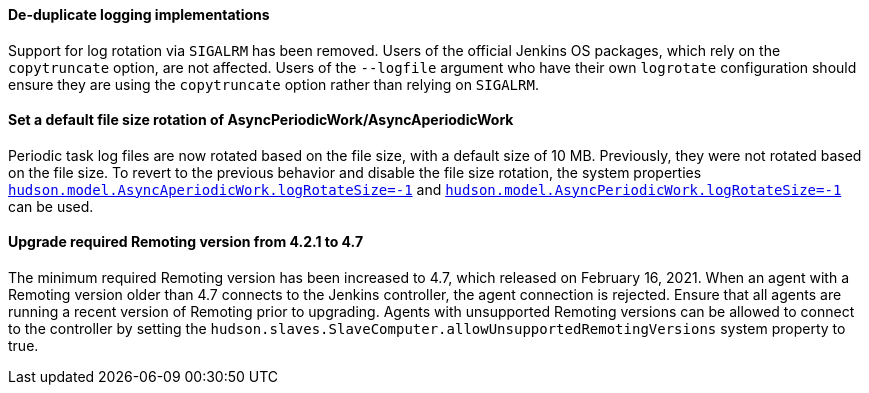 ==== De-duplicate logging implementations

Support for log rotation via `SIGALRM` has been removed.
Users of the official Jenkins OS packages, which rely on the `copytruncate` option, are not affected.
Users of the `--logfile` argument who have their own `logrotate` configuration should ensure they are using the `copytruncate` option rather than relying on `SIGALRM`.

==== Set a default file size rotation of AsyncPeriodicWork/AsyncAperiodicWork

Periodic task log files are now rotated based on the file size, with a default size of 10 MB.
Previously, they were not rotated based on the file size.
To revert to the previous behavior and disable the file size rotation, the system properties link:/doc/book/managing/system-properties/#hudson-model-asyncaperiodicwork-logrotatesize[`hudson.model.AsyncAperiodicWork.logRotateSize=-1`] and link:/doc/book/managing/system-properties/#hudson-model-asyncperiodicwork-logrotatesize[`hudson.model.AsyncPeriodicWork.logRotateSize=-1`] can be used.

==== Upgrade required Remoting version from 4.2.1 to 4.7

The minimum required Remoting version has been increased to 4.7, which released on February 16, 2021.
When an agent with a Remoting version older than 4.7 connects to the Jenkins controller, the agent connection is rejected.
Ensure that all agents are running a recent version of Remoting prior to upgrading.
Agents with unsupported Remoting versions can be allowed to connect to the controller by setting the `hudson.slaves.SlaveComputer.allowUnsupportedRemotingVersions` system property to true.